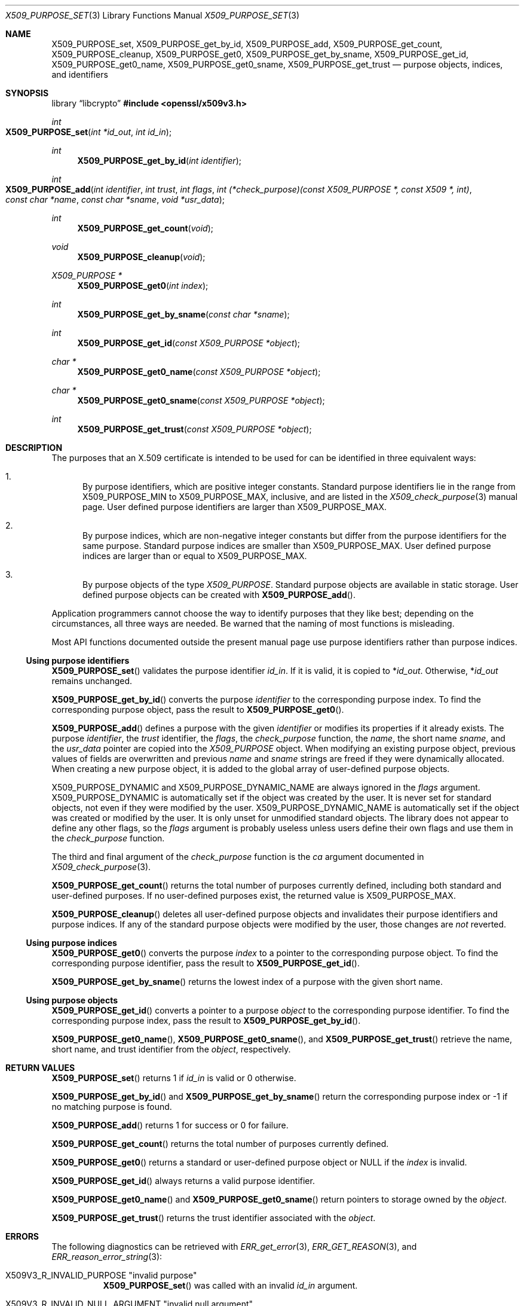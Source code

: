 .\" $OpenBSD: X509_PURPOSE_set.3,v 1.2 2025/06/08 22:40:30 schwarze Exp $
.\"
.\" Copyright (c) 2021 Ingo Schwarze <schwarze@openbsd.org>
.\"
.\" Permission to use, copy, modify, and distribute this software for any
.\" purpose with or without fee is hereby granted, provided that the above
.\" copyright notice and this permission notice appear in all copies.
.\"
.\" THE SOFTWARE IS PROVIDED "AS IS" AND THE AUTHOR DISCLAIMS ALL WARRANTIES
.\" WITH REGARD TO THIS SOFTWARE INCLUDING ALL IMPLIED WARRANTIES OF
.\" MERCHANTABILITY AND FITNESS. IN NO EVENT SHALL THE AUTHOR BE LIABLE FOR
.\" ANY SPECIAL, DIRECT, INDIRECT, OR CONSEQUENTIAL DAMAGES OR ANY DAMAGES
.\" WHATSOEVER RESULTING FROM LOSS OF USE, DATA OR PROFITS, WHETHER IN AN
.\" ACTION OF CONTRACT, NEGLIGENCE OR OTHER TORTIOUS ACTION, ARISING OUT OF
.\" OR IN CONNECTION WITH THE USE OR PERFORMANCE OF THIS SOFTWARE.
.\"
.Dd $Mdocdate: June 8 2025 $
.Dt X509_PURPOSE_SET 3
.Os
.Sh NAME
.Nm X509_PURPOSE_set ,
.Nm X509_PURPOSE_get_by_id ,
.Nm X509_PURPOSE_add ,
.Nm X509_PURPOSE_get_count ,
.Nm X509_PURPOSE_cleanup ,
.Nm X509_PURPOSE_get0 ,
.Nm X509_PURPOSE_get_by_sname ,
.Nm X509_PURPOSE_get_id ,
.Nm X509_PURPOSE_get0_name ,
.Nm X509_PURPOSE_get0_sname ,
.Nm X509_PURPOSE_get_trust
.Nd purpose objects, indices, and identifiers
.Sh SYNOPSIS
.Lb libcrypto
.In openssl/x509v3.h
.Ft int
.Fo X509_PURPOSE_set
.Fa "int *id_out"
.Fa "int id_in"
.Fc
.Ft int
.Fn X509_PURPOSE_get_by_id "int identifier"
.Ft int
.Fo X509_PURPOSE_add
.Fa "int identifier"
.Fa "int trust"
.Fa "int flags"
.Fa "int (*check_purpose)(const X509_PURPOSE *, const X509 *, int)"
.Fa "const char *name"
.Fa "const char *sname"
.Fa "void *usr_data"
.Fc
.Ft int
.Fn X509_PURPOSE_get_count void
.Ft void
.Fn X509_PURPOSE_cleanup void
.Ft X509_PURPOSE *
.Fn X509_PURPOSE_get0 "int index"
.Ft int
.Fn X509_PURPOSE_get_by_sname "const char *sname"
.Ft int
.Fn X509_PURPOSE_get_id "const X509_PURPOSE *object"
.Ft char *
.Fn X509_PURPOSE_get0_name "const X509_PURPOSE *object"
.Ft char *
.Fn X509_PURPOSE_get0_sname "const X509_PURPOSE *object"
.Ft int
.Fn X509_PURPOSE_get_trust "const X509_PURPOSE *object"
.Sh DESCRIPTION
The purposes that an X.509 certificate is intended to be used for
can be identified in three equivalent ways:
.Bl -enum
.It
By purpose identifiers, which are positive integer constants.
Standard purpose identifiers lie in the range from
.Dv X509_PURPOSE_MIN
to
.Dv X509_PURPOSE_MAX ,
inclusive, and are listed in the
.Xr X509_check_purpose 3
manual page.
User defined purpose identifiers are larger than
.Dv X509_PURPOSE_MAX .
.It
By purpose indices, which are non-negative integer constants
but differ from the purpose identifiers for the same purpose.
Standard purpose indices are smaller than
.Dv X509_PURPOSE_MAX .
User defined purpose indices are larger than or equal to
.Dv X509_PURPOSE_MAX .
.It
By purpose objects of the type
.Vt X509_PURPOSE .
Standard purpose objects are available in static storage.
User defined purpose objects can be created with
.Fn X509_PURPOSE_add .
.El
.Pp
Application programmers cannot choose the way to identify purposes
that they like best; depending on the circumstances, all three ways
are needed.
Be warned that the naming of most functions is misleading.
.Pp
Most API functions documented outside the present manual page
use purpose identifiers rather than purpose indices.
.Ss Using purpose identifiers
.Fn X509_PURPOSE_set
validates the purpose identifier
.Fa id_in .
If it is valid, it is copied to
.Pf * Fa id_out .
Otherwise,
.Pf * Fa id_out
remains unchanged.
.Pp
.Fn X509_PURPOSE_get_by_id
converts the purpose
.Fa identifier
to the corresponding purpose index.
To find the corresponding purpose object, pass the result to
.Fn X509_PURPOSE_get0 .
.Pp
.Fn X509_PURPOSE_add
defines a purpose with the given
.Fa identifier
or modifies its properties if it already exists.
The purpose
.Fa identifier ,
the
.Fa trust
identifier, the
.Fa flags ,
the
.Fa check_purpose
function, the
.Fa name ,
the short name
.Fa sname ,
and the
.Fa usr_data
pointer are copied into the
.Vt X509_PURPOSE
object.
When modifying an existing purpose object, previous values of fields are
overwritten and previous
.Fa name
and
.Fa sname
strings are freed if they were dynamically allocated.
When creating a new purpose object,
it is added to the global array of user-defined purpose objects.
.Pp
.Dv X509_PURPOSE_DYNAMIC
and
.Dv X509_PURPOSE_DYNAMIC_NAME
are always ignored in the
.Fa flags
argument.
.Dv X509_PURPOSE_DYNAMIC
is automatically set if the object was created by the user.
It is never set for standard objects, not even if they were
modified by the user.
.Dv X509_PURPOSE_DYNAMIC_NAME
is automatically set if the object was created or modified by the user.
It is only unset for unmodified standard objects.
The library does not appear to define any other flags, so the
.Fa flags
argument is probably useless unless users define their own flags
and use them in the
.Fa check_purpose
function.
.Pp
The third and final argument of the
.Fa check_purpose
function is the
.Fa ca
argument documented in
.Xr X509_check_purpose 3 .
.Pp
.Fn X509_PURPOSE_get_count
returns the total number of purposes currently defined,
including both standard and user-defined purposes.
If no user-defined purposes exist, the returned value is
.Dv X509_PURPOSE_MAX .
.Pp
.Fn X509_PURPOSE_cleanup
deletes all user-defined purpose objects
and invalidates their purpose identifiers and purpose indices.
If any of the standard purpose objects were modified by the user,
those changes are
.Em not
reverted.
.Ss Using purpose indices
.Fn X509_PURPOSE_get0
converts the purpose
.Fa index
to a pointer to the corresponding purpose object.
To find the corresponding purpose identifier, pass the result to
.Fn X509_PURPOSE_get_id .
.Pp
.Fn X509_PURPOSE_get_by_sname
returns the lowest index of a purpose with the given short name.
.Ss Using purpose objects
.Fn X509_PURPOSE_get_id
converts a pointer to a purpose
.Fa object
to the corresponding purpose identifier.
To find the corresponding purpose index, pass the result to
.Fn X509_PURPOSE_get_by_id .
.Pp
.Fn X509_PURPOSE_get0_name ,
.Fn X509_PURPOSE_get0_sname ,
and
.Fn X509_PURPOSE_get_trust
retrieve the name, short name, and trust identifier from the
.Fa object ,
respectively.
.Sh RETURN VALUES
.Fn X509_PURPOSE_set
returns 1 if
.Fa id_in
is valid or 0 otherwise.
.Pp
.Fn X509_PURPOSE_get_by_id
and
.Fn X509_PURPOSE_get_by_sname
return the corresponding purpose index
or \-1 if no matching purpose is found.
.Pp
.Fn X509_PURPOSE_add
returns 1 for success or 0 for failure.
.Pp
.Fn X509_PURPOSE_get_count
returns the total number of purposes currently defined.
.Pp
.Fn X509_PURPOSE_get0
returns a standard or user-defined purpose object or
.Dv NULL
if the
.Fa index
is invalid.
.Pp
.Fn X509_PURPOSE_get_id
always returns a valid purpose identifier.
.Pp
.Fn X509_PURPOSE_get0_name
and
.Fn X509_PURPOSE_get0_sname
return pointers to storage owned by the
.Fa object .
.Pp
.Fn X509_PURPOSE_get_trust
returns the trust identifier associated with the
.Fa object .
.Sh ERRORS
The following diagnostics can be retrieved with
.Xr ERR_get_error 3 ,
.Xr ERR_GET_REASON 3 ,
and
.Xr ERR_reason_error_string 3 :
.Bl -tag -width Ds
.It Dv X509V3_R_INVALID_PURPOSE Qq "invalid purpose"
.Fn X509_PURPOSE_set
was called with an invalid
.Fa id_in
argument.
.It Dv X509V3_R_INVALID_NULL_ARGUMENT Qq "invalid null argument"
.Fn X509_PURPOSE_add
was called with a
.Fa name
or
.Fa sname
argument of
.Dv NULL .
.It Dv ERR_R_MALLOC_FAILURE Qq "malloc failure"
.Fn X509_PURPOSE_add
failed to allocate memory.
.El
.Pp
The other functions provide no diagnostics.
.Sh SEE ALSO
.Xr X509_check_purpose 3 ,
.Xr X509_new 3 ,
.Xr X509_STORE_set_purpose 3 ,
.Xr X509_VERIFY_PARAM_set_purpose 3
.Sh HISTORY
.Fn X509_PURPOSE_set
first appeared in OpenSSL 0.9.7 and has been available since
.Ox 3.2 .
.Pp
The other functions first appeared in OpenSSL 0.9.5
and have been available since
.Ox 2.7 .
.Sh CAVEATS
The difference between purpose identifiers and purpose indices provides
an ideal breeding ground for off-by-one bugs.

